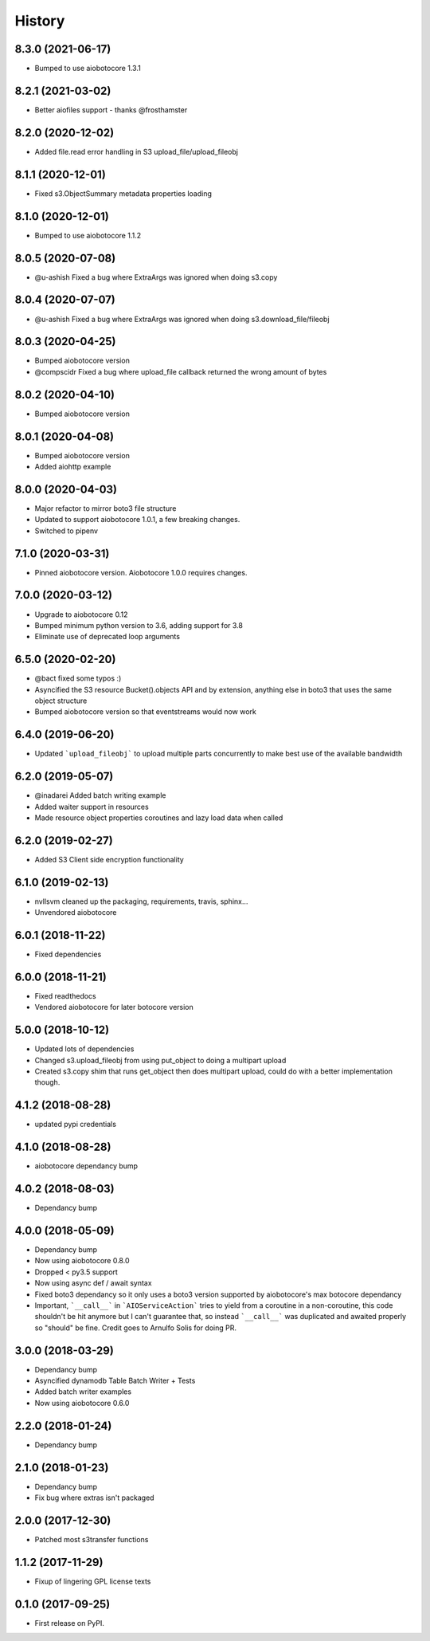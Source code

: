 =======
History
=======
8.3.0 (2021-06-17)
------------------

* Bumped to use aiobotocore 1.3.1

8.2.1 (2021-03-02)
------------------

* Better aiofiles support - thanks @frosthamster

8.2.0 (2020-12-02)
------------------

* Added file.read error handling in S3 upload_file/upload_fileobj

8.1.1 (2020-12-01)
------------------

* Fixed s3.ObjectSummary metadata properties loading

8.1.0 (2020-12-01)
------------------

* Bumped to use aiobotocore 1.1.2

8.0.5 (2020-07-08)
------------------

* @u-ashish Fixed a bug where ExtraArgs was ignored when doing s3.copy


8.0.4 (2020-07-07)
------------------

* @u-ashish Fixed a bug where ExtraArgs was ignored when doing s3.download_file/fileobj

8.0.3 (2020-04-25)
------------------

* Bumped aiobotocore version
* @compscidr Fixed a bug where upload_file callback returned the wrong amount of bytes

8.0.2 (2020-04-10)
------------------

* Bumped aiobotocore version

8.0.1 (2020-04-08)
------------------

* Bumped aiobotocore version
* Added aiohttp example

8.0.0 (2020-04-03)
------------------

* Major refactor to mirror boto3 file structure
* Updated to support aiobotocore 1.0.1, a few breaking changes.
* Switched to pipenv

7.1.0 (2020-03-31)
------------------

* Pinned aiobotocore version. Aiobotocore 1.0.0 requires changes.

7.0.0 (2020-03-12)
------------------

* Upgrade to aiobotocore 0.12
* Bumped minimum python version to 3.6, adding support for 3.8
* Eliminate use of deprecated loop arguments

6.5.0 (2020-02-20)
------------------

* @bact fixed some typos :)
* Asyncified the S3 resource Bucket().objects API and by extension, anything else in boto3 that uses the same object structure
* Bumped aiobotocore version so that eventstreams would now work



6.4.0 (2019-06-20)
------------------

* Updated ```upload_fileobj``` to upload multiple parts concurrently to make best use of the available bandwidth


6.2.0 (2019-05-07)
------------------

* @inadarei Added batch writing example
* Added waiter support in resources
* Made resource object properties coroutines and lazy load data when called


6.2.0 (2019-02-27)
------------------

* Added S3 Client side encryption functionality


6.1.0 (2019-02-13)
------------------

* nvllsvm cleaned up the packaging, requirements, travis, sphinx...
* Unvendored aiobotocore


6.0.1 (2018-11-22)
------------------

* Fixed dependencies

6.0.0 (2018-11-21)
------------------

* Fixed readthedocs
* Vendored aiobotocore for later botocore version

5.0.0 (2018-10-12)
------------------

* Updated lots of dependencies
* Changed s3.upload_fileobj from using put_object to doing a multipart upload
* Created s3.copy shim that runs get_object then does multipart upload, could do with a better implementation though.

4.1.2 (2018-08-28)
------------------

* updated pypi credentials

4.1.0 (2018-08-28)
------------------

* aiobotocore dependancy bump

4.0.2 (2018-08-03)
------------------

* Dependancy bump

4.0.0 (2018-05-09)
------------------

* Dependancy bump
* Now using aiobotocore 0.8.0
* Dropped < py3.5 support
* Now using async def / await syntax
* Fixed boto3 dependancy so it only uses a boto3 version supported by aiobotocore's max botocore dependancy
* Important, ```__call__``` in ```AIOServiceAction``` tries to yield from a coroutine in a non-coroutine, this code shouldn't be hit
  anymore but I can't guarantee that, so instead ```__call__``` was duplicated and awaited properly so "should" be fine.
  Credit goes to Arnulfo Solis for doing PR.

3.0.0 (2018-03-29)
------------------

* Dependancy bump
* Asyncified dynamodb Table Batch Writer + Tests
* Added batch writer examples
* Now using aiobotocore 0.6.0

2.2.0 (2018-01-24)
------------------

* Dependancy bump

2.1.0 (2018-01-23)
------------------

* Dependancy bump
* Fix bug where extras isn't packaged

2.0.0 (2017-12-30)
------------------

* Patched most s3transfer functions

1.1.2 (2017-11-29)
------------------

* Fixup of lingering GPL license texts

0.1.0 (2017-09-25)
------------------

* First release on PyPI.
